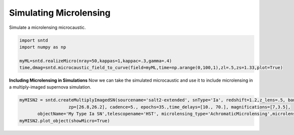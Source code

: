 .. only:: html

    .. note::
        :class: sphx-glr-download-link-note

        Click :ref:`here <sphx_glr_download_examples_micro.py>`     to download the full example code
    .. rst-class:: sphx-glr-example-title

    .. _sphx_glr_examples_micro.py:


=======================
Simulating Microlensing
=======================

Simulate a microlensing microcaustic.


.. code-block:: default


    import sntd
    import numpy as np
       
    myML=sntd.realizeMicro(nray=50,kappas=1,kappac=.3,gamma=.4)
    time,dmag=sntd.microcaustic_field_to_curve(field=myML,time=np.arange(0,100,1),zl=.5,zs=1.33,plot=True)


**Including Microlensing in Simulations**
Now we can take the simulated microcaustic 
and use it to include microlensing in a 
multiply-imaged supernova simulation.


.. code-block:: default




    myMISN2 = sntd.createMultiplyImagedSN(sourcename='salt2-extended', snType='Ia', redshift=1.2,z_lens=.5, bands=['F110W','F160W'],
                       zp=[26.8,26.2], cadence=5., epochs=35.,time_delays=[10., 70.], magnifications=[7,3.5],
           objectName='My Type Ia SN',telescopename='HST', microlensing_type='AchromaticMicrolensing',microlensing_params=myML)
    myMISN2.plot_object(showMicro=True)

.. rst-class:: sphx-glr-timing

   **Total running time of the script:** ( 0 minutes  0.000 seconds)


.. _sphx_glr_download_examples_micro.py:


.. only :: html

 .. container:: sphx-glr-footer
    :class: sphx-glr-footer-example



  .. container:: sphx-glr-download sphx-glr-download-python

     :download:`Download Python source code: micro.py <micro.py>`



  .. container:: sphx-glr-download sphx-glr-download-jupyter

     :download:`Download Jupyter notebook: micro.ipynb <micro.ipynb>`


.. only:: html

 .. rst-class:: sphx-glr-signature

    `Gallery generated by Sphinx-Gallery <https://sphinx-gallery.github.io>`_
